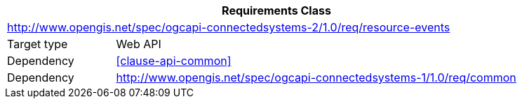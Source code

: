 [[rc_resource-events]]
[cols="1,4",width="90%",options="header"]
|===
2+|*Requirements Class*
2+|http://www.opengis.net/spec/ogcapi-connectedsystems-2/1.0/req/resource-events
|Target type    |Web API
|Dependency     |<<clause-api-common>>
|Dependency     |http://www.opengis.net/spec/ogcapi-connectedsystems-1/1.0/req/common[^]
|===